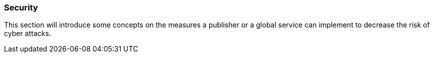 === Security

This section will introduce some concepts on the measures a publisher or a global service can implement to decrease the risk of cyber attacks.
